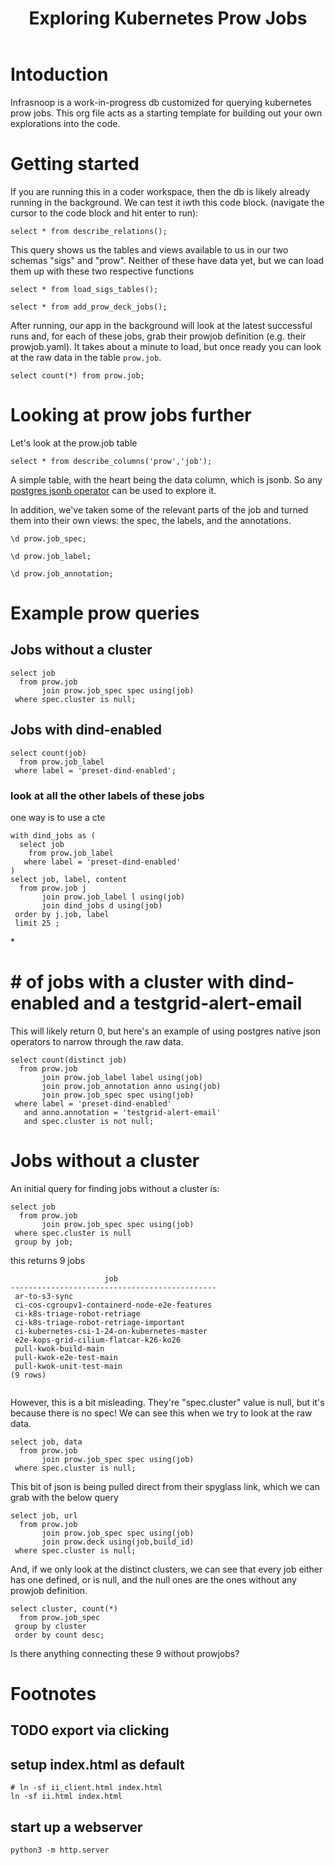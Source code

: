 #+title: Exploring Kubernetes Prow Jobs
#+PROPERTY: header-args:sql-mode+ :product postgres
* Intoduction
Infrasnoop is a work-in-progress db customized for querying kubernetes prow jobs.
This org file acts as a starting template for building out your own explorations into the code.
* Getting started
If you are running this in a coder workspace, then the db is likely already running in the background.  We can test it iwth this code block.
(navigate the cursor to the code block and hit enter to run):

#+begin_src sql-mode
select * from describe_relations();
#+end_src

#+RESULTS:
#+begin_example
 schema |      name      |                         description
--------+----------------+-------------------------------------------------------------
 sigs   | committee      | each committee in the kubernetes sigs.yaml
 sigs   | sig            | each sig in the kubernetes sigs.yaml
 sigs   | user_group     | each usergroup in the kubernetes sigs.yaml
 sigs   | working_group  | each working group in the kubernetes sigs.yaml
 prow   | job_annotation | every annotation of a job take from the prowspec of the job
 prow   | job_label      | every label of a job take from the prowspec of the job
 prow   | job_spec       | the spec from a prowjob.json expanded into sql columns
 prow   | latest_success | The most recent successful build of each job in prow.deck
(8 rows)

#+end_example

This query shows us the tables and views available to us in our two schemas "sigs" and "prow".  Neither of these have data yet, but we can load them up
with these two respective functions

#+begin_src sql-mode :results silent
select * from load_sigs_tables();
#+end_src


#+begin_src sql-mode :results silent
select * from add_prow_deck_jobs();
#+end_src

After running, our app in the background will look at the latest successful runs
and, for each of these jobs, grab their prowjob definition (e.g. their
prowjob.yaml). It takes about a minute to load, but once ready you can look at
the raw data in the table ~prow.job~.

#+begin_src sql-mode
select count(*) from prow.job;
#+end_src

#+RESULTS:
:  count
: -------
:   1507
: (1 row)
:

* Looking at prow jobs further

Let's look at the prow.job table

#+begin_src sql-mode
select * from describe_columns('prow','job');
#+end_src

#+RESULTS:
:   column  |                    description
: ----------+----------------------------------------------------
:  job      | The prow job title. May appear multiple times.
:  build_id | The exact build of this job.
:  data     | the prowjob definition, literally its prowjob.json
: (3 rows)
:

A simple table, with the heart being the data column, which is jsonb.  So any [[https://duckduckgo.com/?t=ffab&q=postgres+operator&ia=web][postgres jsonb operator]] can be used to explore it.

In addition, we've taken some of the relevant parts of the job and turned them into their own views: the spec, the labels, and the annotations.

#+begin_src sql-mode
\d prow.job_spec;
#+end_src

#+RESULTS:
#+begin_example
                    View "prow.job_spec"
      Column       | Type  | Collation | Nullable | Default
-------------------+-------+-----------+----------+---------
 job               | text  |           |          |
 refs              | jsonb |           |          |
 type              | jsonb |           |          |
 agent             | jsonb |           |          |
 report            | jsonb |           |          |
 cluster           | jsonb |           |          |
 context           | jsonb |           |          |
 pod_spec          | jsonb |           |          |
 namespace         | jsonb |           |          |
 rerun_command     | jsonb |           |          |
 prowjob_defaults  | jsonb |           |          |
 decoration_config | jsonb |           |          |

#+end_example

#+begin_src sql-mode
\d prow.job_label;
#+end_src

#+RESULTS:
:               View "prow.job_label"
:  Column  | Type  | Collation | Nullable | Default
: ---------+-------+-----------+----------+---------
:  job     | text  |           |          |
:  label   | text  |           |          |
:  content | jsonb |           |          |
:

#+begin_src sql-mode
\d prow.job_annotation;
#+end_src

#+RESULTS:
:              View "prow.job_annotation"
:    Column   | Type  | Collation | Nullable | Default
: ------------+-------+-----------+----------+---------
:  job        | text  |           |          |
:  annotation | text  |           |          |
:  content    | jsonb |           |          |
:

* Example prow queries
** Jobs without a cluster
#+begin_src sql-mode
select job
  from prow.job
       join prow.job_spec spec using(job)
 where spec.cluster is null;
#+end_src

#+RESULTS:
#+begin_example
                 job
--------------------------------------
 ar-to-s3-sync
 ci-kubernetes-e2e-gci-gce-slow
 e2e-kops-scenario-gcr-mirror
 ci-kubernetes-kind-e2e-parallel
 ci-kubernetes-kind-ipv6-e2e-parallel
 e2e-kops-grid-gcr-mirror-canary
(6 rows)

#+end_example

** Jobs with dind-enabled
#+begin_src sql-mode
select count(job)
  from prow.job_label
 where label = 'preset-dind-enabled';
#+end_src

#+RESULTS:
:  count
: -------
:    619
: (1 row)
:

*** look at all the other labels of these jobs
one way is to use a cte
#+begin_src sql-mode
with dind_jobs as (
  select job
    from prow.job_label
   where label = 'preset-dind-enabled'
)
select job, label, content
  from prow.job j
       join prow.job_label l using(job)
       join dind_jobs d using(job)
 order by j.job, label
 limit 25 ;
#+end_src

#+RESULTS:
#+begin_example
                  job                   |               label               |                content
----------------------------------------+-----------------------------------+----------------------------------------
 build-win-soak-test-cluster            | created-by-prow                   | true
 build-win-soak-test-cluster            | preset-azure-anonymous-pull       | true
 build-win-soak-test-cluster            | preset-azure-cred-only            | true
 build-win-soak-test-cluster            | preset-capz-containerd-1-7-latest | true
 build-win-soak-test-cluster            | preset-dind-enabled               | true
 build-win-soak-test-cluster            | preset-kind-volume-mounts         | true
 build-win-soak-test-cluster            | preset-service-account            | true
 build-win-soak-test-cluster            | prow.k8s.io/build-id              | 1660088051616976896
 build-win-soak-test-cluster            | prow.k8s.io/context               |
 build-win-soak-test-cluster            | prow.k8s.io/id                    | 4ffbf02e-ab86-48cc-97a9-bc26fc843a0b
 build-win-soak-test-cluster            | prow.k8s.io/job                   | build-win-soak-test-cluster
 build-win-soak-test-cluster            | prow.k8s.io/refs.base_ref         | main
 build-win-soak-test-cluster            | prow.k8s.io/refs.org              | kubernetes-sigs
 build-win-soak-test-cluster            | prow.k8s.io/refs.repo             | cluster-api-provider-azure
 build-win-soak-test-cluster            | prow.k8s.io/type                  | periodic
 canary-e2e-gce-cloud-provider-disabled | created-by-prow                   | true
 canary-e2e-gce-cloud-provider-disabled | preset-dind-enabled               | true
 canary-e2e-gce-cloud-provider-disabled | preset-k8s-ssh                    | true
 canary-e2e-gce-cloud-provider-disabled | preset-pull-kubernetes-e2e        | true
 canary-e2e-gce-cloud-provider-disabled | preset-pull-kubernetes-e2e-gce    | true
 canary-e2e-gce-cloud-provider-disabled | preset-service-account            | true
 canary-e2e-gce-cloud-provider-disabled | prow.k8s.io/build-id              | 1661330970315329536
 canary-e2e-gce-cloud-provider-disabled | prow.k8s.io/context               |
 canary-e2e-gce-cloud-provider-disabled | prow.k8s.io/id                    | 7caf8863-2450-4668-92bb-73e6d4e01359
 canary-e2e-gce-cloud-provider-disabled | prow.k8s.io/job                   | canary-e2e-gce-cloud-provider-disabled
(25 rows)

#+end_example

*
* # of jobs with a cluster with dind-enabled and a testgrid-alert-email
This will likely return 0, but here's an example of using postgres native json operators to narrow through the raw data.

#+begin_src sql-mode
select count(distinct job)
  from prow.job
       join prow.job_label label using(job)
       join prow.job_annotation anno using(job)
       join prow.job_spec spec using(job)
 where label = 'preset-dind-enabled'
   and anno.annotation = 'testgrid-alert-email'
   and spec.cluster is not null;
#+end_src

#+RESULTS:
:  count
: -------
:    307
: (1 row)
:

* Jobs without a cluster
An initial query for finding jobs without a cluster is:

#+begin_src sql-mode
select job
  from prow.job
       join prow.job_spec spec using(job)
 where spec.cluster is null
 group by job;
#+end_src

this returns 9 jobs

#+RESULTS:
#+begin_example
                     job
----------------------------------------------
 ar-to-s3-sync
 ci-cos-cgroupv1-containerd-node-e2e-features
 ci-k8s-triage-robot-retriage
 ci-k8s-triage-robot-retriage-important
 ci-kubernetes-csi-1-24-on-kubernetes-master
 e2e-kops-grid-cilium-flatcar-k26-ko26
 pull-kwok-build-main
 pull-kwok-e2e-test-main
 pull-kwok-unit-test-main
(9 rows)

#+end_example

However, this is a bit misleading. They're "spec.cluster" value is null, but it's because there is no spec! We can see this when we try to look at the raw data.

#+begin_src sql-mode
select job, data
  from prow.job
       join prow.job_spec spec using(job)
 where spec.cluster is null;
#+end_src

#+RESULTS:
#+begin_example
                     job                      |                                               data
----------------------------------------------+--------------------------------------------------------------------------------------------------
 ar-to-s3-sync                                | {"ProwJob not found": "prowjobs.prow.k8s.io \"62be6828-9dd9-4046-b340-84aaba81e163\" not found"}
 pull-kwok-e2e-test-main                      | {"ProwJob not found": "prowjobs.prow.k8s.io \"f4878a0b-7eb1-4390-95f9-a1c9139e2da7\" not found"}
 ci-k8s-triage-robot-retriage                 | {"ProwJob not found": "prowjobs.prow.k8s.io \"e9b561f8-a7b0-416f-b51e-0c29b5dd185c\" not found"}
 pull-kwok-unit-test-main                     | {"ProwJob not found": "prowjobs.prow.k8s.io \"21c154af-83be-442f-a656-bcfd78bbeafa\" not found"}
 ci-kubernetes-csi-1-24-on-kubernetes-master  | {"ProwJob not found": "prowjobs.prow.k8s.io \"f8ec28fd-b0b1-4581-8de7-2acc5ad9cbfc\" not found"}
 pull-kwok-build-main                         | {"ProwJob not found": "prowjobs.prow.k8s.io \"0d0c6474-8266-45af-8135-342f6d11fe88\" not found"}
 ci-k8s-triage-robot-retriage-important       | {"ProwJob not found": "prowjobs.prow.k8s.io \"de36f33f-5371-4845-b637-65f8400727df\" not found"}
 ci-cos-cgroupv1-containerd-node-e2e-features | {"ProwJob not found": "prowjobs.prow.k8s.io \"a68711ee-c09a-4e2d-ba5b-c574715e6256\" not found"}
 e2e-kops-grid-cilium-flatcar-k26-ko26        | {"ProwJob not found": "prowjobs.prow.k8s.io \"45f39693-5e73-4aac-a251-8c0dab01a1d3\" not found"}
(9 rows)

#+end_example

This bit of json is being pulled direct from their spyglass link, which we can grab with the below query

#+begin_src sql-mode
select job, url
  from prow.job
       join prow.job_spec spec using(job)
       join prow.deck using(job,build_id)
 where spec.cluster is null;
#+end_src

#+RESULTS:
#+begin_example
                     job                      |                                                                url
----------------------------------------------+-----------------------------------------------------------------------------------------------------------------------------------
 ar-to-s3-sync                                | https://prow.k8s.io/view/gs/kubernetes-jenkins/logs/ar-to-s3-sync/1661244650901475328
 pull-kwok-e2e-test-main                      | https://prow.k8s.io/view/gs/kubernetes-jenkins/pr-logs/pull/kubernetes-sigs_kwok/607/pull-kwok-e2e-test-main/1661244561256615936
 ci-k8s-triage-robot-retriage                 | https://prow.k8s.io/view/gs/kubernetes-jenkins/logs/ci-k8s-triage-robot-retriage/1661244903008505856
 pull-kwok-unit-test-main                     | https://prow.k8s.io/view/gs/kubernetes-jenkins/pr-logs/pull/kubernetes-sigs_kwok/607/pull-kwok-unit-test-main/1661244561210478592
 ci-kubernetes-csi-1-24-on-kubernetes-master  | https://prow.k8s.io/view/gs/kubernetes-jenkins/logs/ci-kubernetes-csi-1-24-on-kubernetes-master/1661244902685544448
 pull-kwok-build-main                         | https://prow.k8s.io/view/gs/kubernetes-jenkins/pr-logs/pull/kubernetes-sigs_kwok/607/pull-kwok-build-main/1661244561168535552
 ci-k8s-triage-robot-retriage-important       | https://prow.k8s.io/view/gs/kubernetes-jenkins/logs/ci-k8s-triage-robot-retriage-important/1661244903058837504
 ci-cos-cgroupv1-containerd-node-e2e-features | https://prow.k8s.io/view/gs/kubernetes-jenkins/logs/ci-cos-cgroupv1-containerd-node-e2e-features/1661244902626824192/
 e2e-kops-grid-cilium-flatcar-k26-ko26        | https://prow.k8s.io/view/gs/kubernetes-jenkins/logs/e2e-kops-grid-cilium-flatcar-k26-ko26/1659432996307996672
(9 rows)

#+end_example

And, if we only look at the distinct clusters, we can see that every job either has one defined, or is null, and the null ones are the ones without any prowjob definition.

#+begin_src sql-mode
select cluster, count(*)
  from prow.job_spec
 group by cluster
 order by count desc;
#+end_src

#+RESULTS:
#+begin_example
            cluster             | count
--------------------------------+-------
 "default"                      |  1129
 "k8s-infra-prow-build"         |   223
 "k8s-infra-prow-build-trusted" |    93
 "eks-prow-build-cluster"       |    45
 "test-infra-trusted"           |    10
                                |     9
(6 rows)

#+end_example

Is there anything connecting these 9 without prowjobs?

* Footnotes
#+REVEAL_ROOT: https://multiplex.ii.nz
#+NOREVEAL_MULTIPLEX_SECRET: 16830253579594699605
#+NOREVEAL_MULTIPLEX_ID: f0343d4424c81b11
#+OPTIONS: toc:nil
** TODO export via clicking
** setup index.html as default
#+begin_src shell :results silent
# ln -sf ii_client.html index.html
ln -sf ii.html index.html
#+end_src
** start up a webserver
#+name: http.server
#+begin_src tmux :session ":http"
python3 -m http.server
#+end_src
